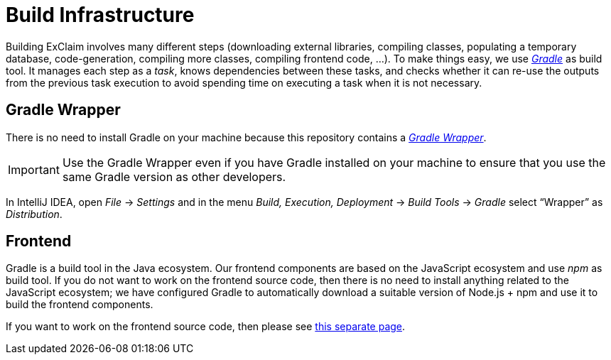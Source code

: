 = Build Infrastructure

Building ExClaim involves many different steps (downloading external libraries, compiling classes, populating a temporary database, code-generation, compiling more classes, compiling frontend code, ...).
To make things easy, we use https://docs.gradle.org/8.7[_Gradle_] as build tool.
It manages each step as a _task_, knows dependencies between these tasks, and checks whether it can re-use the outputs from the previous task execution to avoid spending time on executing a task when it is not necessary.

== Gradle Wrapper

There is no need to install Gradle on your machine because this repository contains a https://docs.gradle.org/8.7/userguide/gradle_wrapper.html[_Gradle Wrapper_].

IMPORTANT: Use the Gradle Wrapper even if you have Gradle installed on your machine to ensure that you use the same Gradle version as other developers.

In IntelliJ IDEA, open _File_ -> _Settings_ and in the menu _Build, Execution, Deployment_ -> _Build Tools_ -> _Gradle_ select "`Wrapper`" as _Distribution_.


[#frontend]
== Frontend

Gradle is a build tool in the Java ecosystem.
Our frontend components are based on the JavaScript ecosystem and use _npm_ as build tool.
If you do not want to work on the frontend source code, then there is no need to install anything related to the JavaScript ecosystem;
we have configured Gradle to automatically download a suitable version of Node.js + npm and use it to build the frontend components.

If you want to work on the frontend source code, then please see xref:frontend:index.adoc[this separate page].
